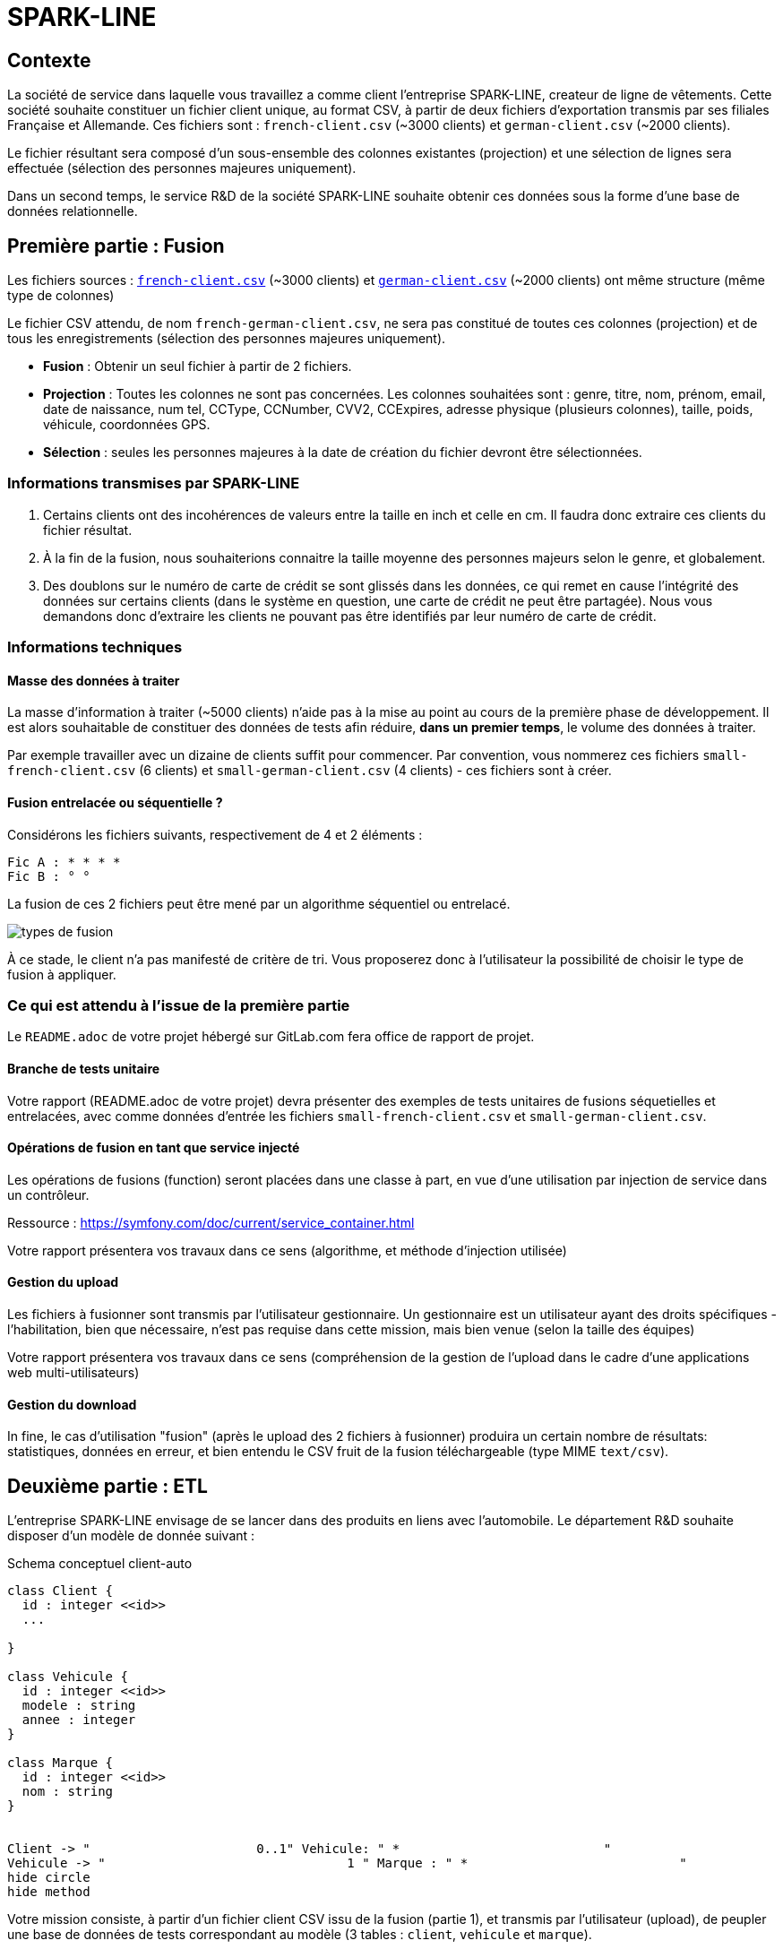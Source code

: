 = SPARK-LINE
ifndef::backend-pdf[]
:imagesdir: images
endif::[]

== Contexte

La société de service dans laquelle vous travaillez a comme client l'entreprise SPARK-LINE, createur de ligne
de vêtements. Cette société souhaite constituer un fichier client unique, au format CSV,
à partir de deux fichiers d'exportation transmis par ses filiales Française et Allemande. Ces fichiers sont : `french-client.csv` (~3000 clients) et `german-client.csv`
(~2000 clients).

Le fichier résultant sera composé d'un sous-ensemble des colonnes existantes (projection) et une sélection de lignes
sera effectuée  (sélection des personnes majeures uniquement).

Dans un second temps, le service R&D de la société SPARK-LINE souhaite obtenir ces données sous la forme
d'une base de données relationnelle.

== Première partie : Fusion

Les fichiers sources : link:french-data.csv[`french-client.csv`] (~3000 clients) et
link:german-data.csv[`german-client.csv`] (~2000 clients) ont même structure (même type de colonnes)

Le fichier CSV attendu, de nom `french-german-client.csv`, ne sera pas constitué de toutes ces colonnes (projection)
et de tous les enregistrements (sélection des personnes majeures uniquement).

* **Fusion** : Obtenir un seul fichier à partir de 2 fichiers.

* **Projection** : Toutes les colonnes ne sont pas concernées. Les colonnes souhaitées sont : genre, titre,
nom, prénom, email, date de naissance, num tel, CCType, CCNumber, CVV2, CCExpires, adresse physique (plusieurs colonnes), taille, poids, véhicule, coordonnées GPS.

* **Sélection** : seules les personnes majeures à la date de création du fichier devront être
sélectionnées.

=== Informations transmises par SPARK-LINE

. Certains clients ont des incohérences de valeurs entre la taille en inch et celle en cm.
Il faudra donc extraire ces clients du fichier résultat.

. À la fin de la fusion, nous souhaiterions connaitre la taille moyenne des personnes majeurs selon le genre, et globalement.

. Des doublons sur le numéro de carte de crédit se sont glissés dans les données, ce
qui remet en cause l'intégrité des données sur certains clients (dans le système en question, une carte de
crédit ne peut être partagée). Nous vous demandons donc d'extraire les clients ne pouvant pas être identifiés par
leur numéro de carte de crédit.

=== Informations techniques

==== Masse des données à traiter

La masse d’information à traiter (~5000 clients) n’aide pas à la mise au point au cours de la première phase de développement.
Il est alors souhaitable de constituer des données de tests afin réduire, *dans un premier temps*,
le volume des données à traiter.

Par exemple travailler avec un dizaine de clients suffit pour commencer. Par convention, vous nommerez ces fichiers
`small-french-client.csv` (6 clients) et `small-german-client.csv`
(4 clients) - ces fichiers sont à créer.

==== Fusion entrelacée ou séquentielle ?

Considérons les fichiers suivants, respectivement de 4 et 2 éléments :
....
Fic A : * * * *
Fic B : ° °
....

La fusion de ces 2 fichiers peut être mené par un algorithme séquentiel ou entrelacé.

image:fusion-types.png[types de fusion]

À ce stade, le client n’a pas manifesté de critère de tri. Vous proposerez donc à l'utilisateur la possibilité de choisir
le type de fusion à appliquer.


=== Ce qui est attendu à l'issue de la première partie

Le `README.adoc` de votre projet hébergé sur GitLab.com fera office
de rapport de projet.

==== Branche de tests unitaire

Votre rapport (README.adoc de votre projet) devra présenter des exemples de tests unitaires de fusions
séquetielles et entrelacées, avec comme données d'entrée les fichiers `small-french-client.csv` et `small-german-client.csv`.

==== Opérations de fusion en tant que service injecté

Les opérations de fusions (function) seront placées dans une classe à part,
en vue d'une utilisation par injection de service dans un contrôleur.

Ressource : https://symfony.com/doc/current/service_container.html

Votre rapport présentera vos travaux dans ce sens (algorithme, et méthode d'injection utilisée)

==== Gestion du upload

Les fichiers à fusionner sont transmis par l'utilisateur gestionnaire.
Un gestionnaire est un utilisateur ayant des droits spécifiques - l'habilitation,
bien que nécessaire, n'est pas requise dans cette mission, mais bien venue (selon la taille des équipes)

Votre rapport présentera vos travaux dans ce sens (compréhension de la gestion de l'upload dans le
cadre d'une applications web multi-utilisateurs)

==== Gestion du download

In fine, le cas d'utilisation "fusion" (après le upload des 2 fichiers à fusionner) produira un certain nombre de
résultats: statistiques, données en erreur, et bien entendu le CSV fruit de la fusion téléchargeable (type MIME  `text/csv`).

== Deuxième partie : ETL

L'entreprise SPARK-LINE envisage de se lancer dans des produits en liens avec l'automobile.
Le département R&D souhaite disposer d'un modèle de donnée suivant :

.Schema conceptuel client-auto
[plantuml]
----
class Client {
  id : integer <<id>>
  ...

}

class Vehicule {
  id : integer <<id>>
  modele : string
  annee : integer
}

class Marque {
  id : integer <<id>>
  nom : string
}


Client -> "                      0..1" Vehicule: " *                           "
Vehicule -> "                                1 " Marque : " *                            "
hide circle
hide method
----

Votre mission consiste, à partir d'un fichier client CSV issu de la fusion (partie 1), et transmis par
l'utilisateur (upload), de peupler une base de données de tests correspondant
au modèle (3 tables : `client`, `vehicule` et `marque`).

====

TIP: Le champ `vehicle` sera donc de type entité `Vehicule`, idem pour `Marque`.
Vous aurez besoin de vous référerer à cette ressource qui explique comment
réaliser cela à travers un exemple (`Product *----\-> 1 Category`) : https://symfony.com/doc/current/doctrine/associations.html

Le mapping Objet-Relationnel permettra de représenter les données métier liées, dans la base de données, par des clés étrangères.
Exemple :
`"2000 Ford Galaxy"`  => `Vehicule (id:123  idMarque:3  model:"galaxy" annee=2000`)
et `Marque (id=3  nom:"Ford")`
====


=== Ce qui est attendu à l'issue de la seconde partie

* Conception de la partie *Model* (ajout d'entités)
* Lien avec un serveur de base de données (MySql)
* Conception d'un contrôleur dédiè à la fonction ELT (_Extract Transform Load_). Mise au point
d'un scénario utilisateur intégrant des règles de validation (robustesse de l'application)

IMPORTANT: L'utilisateur pourra être en mesure de renouveller son action avec de nouvelles données ou des
données mises à jours. **Le chargement de nouvelles données ne devra pas générer de doublons dans la base de données**.
À ce titre, la présence de tests unitaires s'assurant du respect de cette règle est attendue.

* Une représentation graphique de données statistiques (répartition des marques
parmi les clients) est attendue sur le tiers client. Les données exploitées pour cette représentation
seront tirées de la base de donnes.
À vous de proposer une vue adaptée pour le service R&D.

* (optionnel) Une fonction d'export de données client serait
appréciée (format à déterminer).



=== Annexe Format CSV

Il existe plusieurs solutions pour que 2 systèmes puissent communiquer des données,
indépendamment de leur implémentation interne spécifique (structure, encodage). La plupart du
temps, le choix d'un fichier texte est privilégié à celui dit « binaire ». Parmi les solutions
actuellement en activité on trouve plus couramment les formats : *XML*, *JSON* et *CSV*.

Le format CSV est le plus ancien. Il est toujours utilisé, (système embarqué, instrument de mesure,
données satellitaires, export/import base de données, etc.).

CSV (_Comma-separated values_), est un format informatique ouvert
représentant des données tabulaires sous forme de valeurs séparées par des virgules.

La *RFC 4180* décrit la forme la plus courante de ce format et établit son type MIME  `text/csv`,
enregistré auprès de l'autorité l'IANA qui a autorité sur les noms de domaines et tout ce qui touche
à l'interconnexion de réseaux à internet.

Un fichier CSV est un *fichier texte*, par opposition aux formats dits « binaires ». Chaque ligne du
texte correspond à une ligne du tableau et les virgules correspondent aux séparations entre les
colonnes. Les portions de texte séparées par une virgule correspondent ainsi aux contenus des
cellules du tableau.

Une ligne est une suite ordonnée de caractères terminée par un caractère de fin de ligne (line
break – CRLF), la dernière ligne pouvant en être exemptée.

image:csv-exemple.png[csv exemple wikipedia]
=> Attention : la première ligne désignant les "entêtes de colonne" est optionnelle.


=> Format CSV en détails : https://tools.ietf.org/html/rfc4180


TIP: Les fichiers CSV sont, par défaut, ouverts par des logiciels tableur (Calc, Excel...).
C'est une source de confusion des utilisateurs lambda, confondant `CSV` avec ... Excel.

== Livraison

La date de livraison est : *vendredi 16 octobre 2020 - 23h59*

Vous déposerez, dans le dossier personnel d'un des membres du groupe sur vinsio.fr, une version *pdf* de votre
rapport (rappel : README.adoc de votre projet sur gitlab.com)

TIP: Via PHPStorm, ouvrir votre README.adoc, puis `View|Appearence|Enter Presentation Mode` (c’est un mode WYSIWYG), le menu du haut dispose d’une commande d’export PDF.

